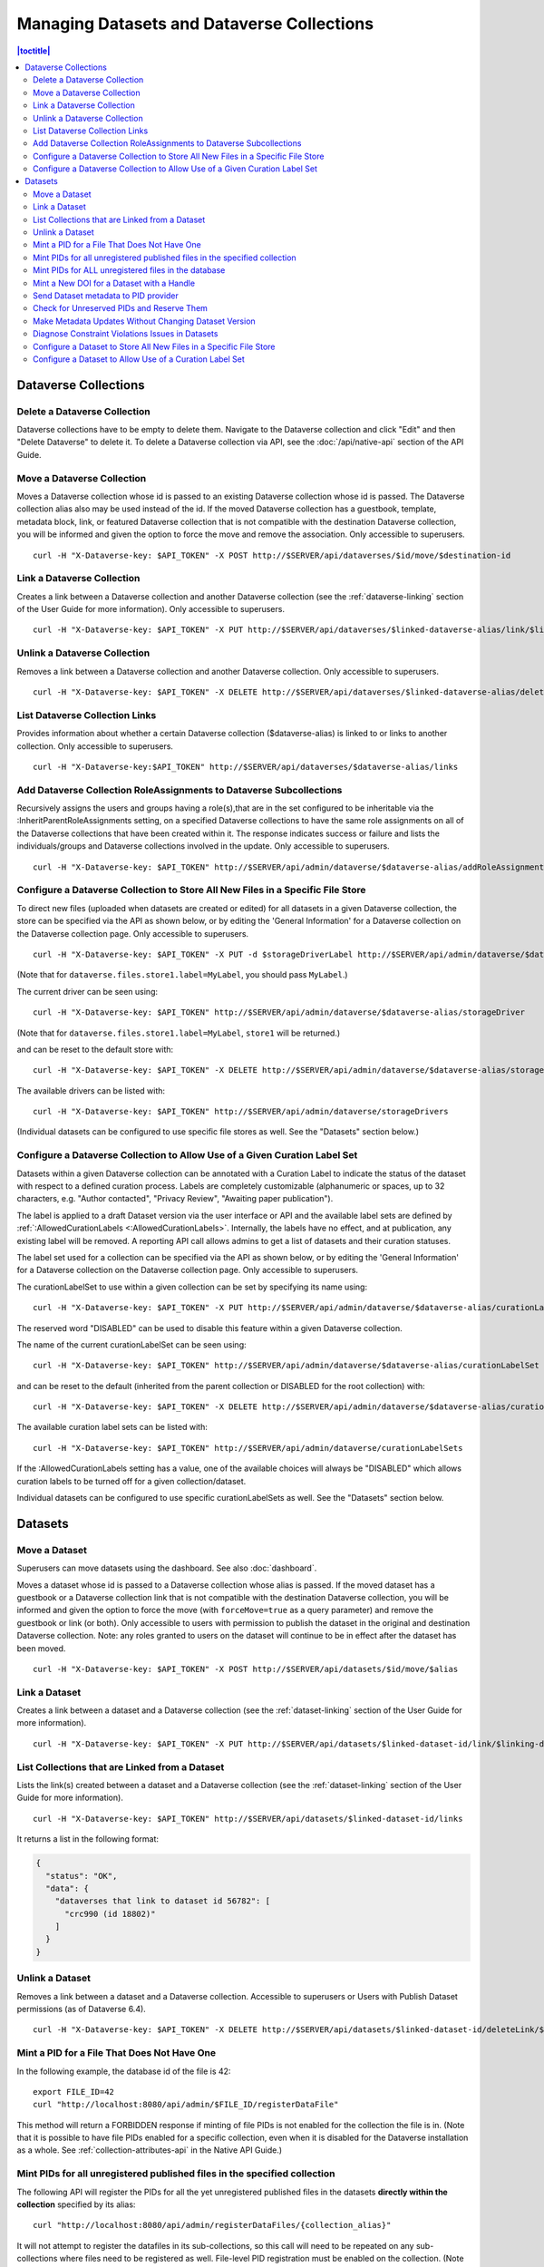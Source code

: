 Managing Datasets and Dataverse Collections
===========================================

.. contents:: |toctitle|
	:local:

Dataverse Collections
---------------------

Delete a Dataverse Collection
^^^^^^^^^^^^^^^^^^^^^^^^^^^^^

Dataverse collections have to be empty to delete them. Navigate to the Dataverse collection and click "Edit" and then "Delete Dataverse" to delete it. To delete a Dataverse collection via API, see the :doc:`/api/native-api` section of the API Guide.

Move a Dataverse Collection
^^^^^^^^^^^^^^^^^^^^^^^^^^^

Moves a Dataverse collection whose id is passed to an existing Dataverse collection whose id is passed. The Dataverse collection alias also may be used instead of the id. If the moved Dataverse collection has a guestbook, template, metadata block, link, or featured Dataverse collection that is not compatible with the destination Dataverse collection, you will be informed and given the option to force the move and remove the association. Only accessible to superusers. ::

    curl -H "X-Dataverse-key: $API_TOKEN" -X POST http://$SERVER/api/dataverses/$id/move/$destination-id

Link a Dataverse Collection
^^^^^^^^^^^^^^^^^^^^^^^^^^^

Creates a link between a Dataverse collection and another Dataverse collection (see the :ref:`dataverse-linking` section of the User Guide for more information). Only accessible to superusers. ::

    curl -H "X-Dataverse-key: $API_TOKEN" -X PUT http://$SERVER/api/dataverses/$linked-dataverse-alias/link/$linking-dataverse-alias

Unlink a Dataverse Collection
^^^^^^^^^^^^^^^^^^^^^^^^^^^^^

Removes a link between a Dataverse collection and another Dataverse collection. Only accessible to superusers. ::

    curl -H "X-Dataverse-key: $API_TOKEN" -X DELETE http://$SERVER/api/dataverses/$linked-dataverse-alias/deleteLink/$linking-dataverse-alias

List Dataverse Collection Links
^^^^^^^^^^^^^^^^^^^^^^^^^^^^^^^

Provides information about whether a certain Dataverse collection ($dataverse-alias) is linked to or links to another collection. Only accessible to superusers. ::

    curl -H "X-Dataverse-key:$API_TOKEN" http://$SERVER/api/dataverses/$dataverse-alias/links

Add Dataverse Collection RoleAssignments to Dataverse Subcollections
^^^^^^^^^^^^^^^^^^^^^^^^^^^^^^^^^^^^^^^^^^^^^^^^^^^^^^^^^^^^^^^^^^^^

Recursively assigns the users and groups having a role(s),that are in the set configured to be inheritable via the :InheritParentRoleAssignments setting, on a specified Dataverse collections to have the same role assignments on all of the Dataverse collections that have been created within it. The response indicates success or failure and lists the individuals/groups and Dataverse collections involved in the update. Only accessible to superusers. ::
 
    curl -H "X-Dataverse-key: $API_TOKEN" http://$SERVER/api/admin/dataverse/$dataverse-alias/addRoleAssignmentsToChildren
    
Configure a Dataverse Collection to Store All New Files in a Specific File Store
^^^^^^^^^^^^^^^^^^^^^^^^^^^^^^^^^^^^^^^^^^^^^^^^^^^^^^^^^^^^^^^^^^^^^^^^^^^^^^^^

To direct new files (uploaded when datasets are created or edited) for all datasets in a given Dataverse collection, the store can be specified via the API as shown below, or by editing the 'General Information' for a Dataverse collection on the Dataverse collection page. Only accessible to superusers. ::
 
    curl -H "X-Dataverse-key: $API_TOKEN" -X PUT -d $storageDriverLabel http://$SERVER/api/admin/dataverse/$dataverse-alias/storageDriver

(Note that for ``dataverse.files.store1.label=MyLabel``, you should pass ``MyLabel``.)
    
The current driver can be seen using::

    curl -H "X-Dataverse-key: $API_TOKEN" http://$SERVER/api/admin/dataverse/$dataverse-alias/storageDriver

(Note that for ``dataverse.files.store1.label=MyLabel``, ``store1`` will be returned.)

and can be reset to the default store with::

    curl -H "X-Dataverse-key: $API_TOKEN" -X DELETE http://$SERVER/api/admin/dataverse/$dataverse-alias/storageDriver
    
The available drivers can be listed with::

    curl -H "X-Dataverse-key: $API_TOKEN" http://$SERVER/api/admin/dataverse/storageDrivers
    
(Individual datasets can be configured to use specific file stores as well. See the "Datasets" section below.)

Configure a Dataverse Collection to Allow Use of a Given Curation Label Set
^^^^^^^^^^^^^^^^^^^^^^^^^^^^^^^^^^^^^^^^^^^^^^^^^^^^^^^^^^^^^^^^^^^^^^^^^^^

Datasets within a given Dataverse collection can be annotated with a Curation Label to indicate the status of the dataset with respect to a defined curation process. Labels are completely customizable (alphanumeric or spaces, up to 32 characters, e.g. "Author contacted", "Privacy Review", "Awaiting paper publication").

The label is applied to a draft Dataset version via the user interface or API and the available label sets are defined by :ref:`:AllowedCurationLabels <:AllowedCurationLabels>`. Internally, the labels have no effect, and at publication, any existing label will be removed. A reporting API call allows admins to get a list of datasets and their curation statuses.

The label set used for a collection can be specified via the API as shown below, or by editing the 'General Information' for a Dataverse collection on the Dataverse collection page. Only accessible to superusers.

The curationLabelSet to use within a given collection can be set by specifying its name using::
 
    curl -H "X-Dataverse-key: $API_TOKEN" -X PUT http://$SERVER/api/admin/dataverse/$dataverse-alias/curationLabelSet?name=$curationLabelSetName
    
The reserved word "DISABLED" can be used to disable this feature within a given Dataverse collection. 
    
The name of the current curationLabelSet can be seen using::

    curl -H "X-Dataverse-key: $API_TOKEN" http://$SERVER/api/admin/dataverse/$dataverse-alias/curationLabelSet

and can be reset to the default (inherited from the parent collection or DISABLED for the root collection) with::

    curl -H "X-Dataverse-key: $API_TOKEN" -X DELETE http://$SERVER/api/admin/dataverse/$dataverse-alias/curationLabelSet
    
The available curation label sets can be listed with::

    curl -H "X-Dataverse-key: $API_TOKEN" http://$SERVER/api/admin/dataverse/curationLabelSets
    
If the :AllowedCurationLabels setting has a value, one of the available choices will always be "DISABLED" which allows curation labels to be turned off for a given collection/dataset.
    
Individual datasets can be configured to use specific curationLabelSets as well. See the "Datasets" section below.

Datasets
--------

Move a Dataset
^^^^^^^^^^^^^^

Superusers can move datasets using the dashboard. See also :doc:`dashboard`.

Moves a dataset whose id is passed to a Dataverse collection whose alias is passed. If the moved dataset has a guestbook or a Dataverse collection link that is not compatible with the destination Dataverse collection, you will be informed and given the option to force the move (with ``forceMove=true`` as a query parameter) and remove the guestbook or link (or both). Only accessible to users with permission to publish the dataset in the original and destination Dataverse collection. Note: any roles granted to users on the dataset will continue to be in effect after the dataset has been moved. ::

    curl -H "X-Dataverse-key: $API_TOKEN" -X POST http://$SERVER/api/datasets/$id/move/$alias

Link a Dataset
^^^^^^^^^^^^^^

Creates a link between a dataset and a Dataverse collection (see the :ref:`dataset-linking` section of the User Guide for more information). ::

    curl -H "X-Dataverse-key: $API_TOKEN" -X PUT http://$SERVER/api/datasets/$linked-dataset-id/link/$linking-dataverse-alias

List Collections that are Linked from a Dataset
^^^^^^^^^^^^^^^^^^^^^^^^^^^^^^^^^^^^^^^^^^^^^^^

Lists the link(s) created between a dataset and a Dataverse collection (see the :ref:`dataset-linking` section of the User Guide for more information). ::

    curl -H "X-Dataverse-key: $API_TOKEN" http://$SERVER/api/datasets/$linked-dataset-id/links

It returns a list in the following format:

.. code-block:: json

  {
    "status": "OK",
    "data": {
      "dataverses that link to dataset id 56782": [
        "crc990 (id 18802)"
      ]
    }
  }

.. _unlink-a-dataset:

Unlink a Dataset
^^^^^^^^^^^^^^^^

Removes a link between a dataset and a Dataverse collection. Accessible to superusers or Users with Publish Dataset permissions (as of Dataverse 6.4). ::

    curl -H "X-Dataverse-key: $API_TOKEN" -X DELETE http://$SERVER/api/datasets/$linked-dataset-id/deleteLink/$linking-dataverse-alias

Mint a PID for a File That Does Not Have One
^^^^^^^^^^^^^^^^^^^^^^^^^^^^^^^^^^^^^^^^^^^^

In the following example, the database id of the file is 42::

    export FILE_ID=42
    curl "http://localhost:8080/api/admin/$FILE_ID/registerDataFile"
    
This method will return a FORBIDDEN response if minting of file PIDs is not enabled for the collection the file is in. (Note that it is possible to have file PIDs enabled for a specific collection, even when it is disabled for the Dataverse installation as a whole. See :ref:`collection-attributes-api` in the Native API Guide.)

Mint PIDs for all unregistered published files in the specified collection
^^^^^^^^^^^^^^^^^^^^^^^^^^^^^^^^^^^^^^^^^^^^^^^^^^^^^^^^^^^^^^^^^^^^^^^^^^

The following API will register the PIDs for all the yet unregistered published files in the datasets **directly within the collection** specified by its alias::

    curl "http://localhost:8080/api/admin/registerDataFiles/{collection_alias}"

It will not attempt to register the datafiles in its sub-collections, so this call will need to be repeated on any sub-collections where files need to be registered as well.
File-level PID registration must be enabled on the collection. (Note that it is possible to have it enabled for a specific collection, even when it is disabled for the Dataverse installation as a whole. See :ref:`collection-attributes-api` in the Native API Guide.)

This API will sleep for 1 second between registration calls by default. A longer sleep interval can be specified with an optional ``sleep=`` parameter::

      curl "http://localhost:8080/api/admin/registerDataFiles/{collection_alias}?sleep=5"

Mint PIDs for ALL unregistered files in the database
^^^^^^^^^^^^^^^^^^^^^^^^^^^^^^^^^^^^^^^^^^^^^^^^^^^^

The following API will attempt to register the PIDs for all the published files in your instance, in collections that allow file PIDs, that do not yet have them::

    curl http://localhost:8080/api/admin/registerDataFileAll

The application will attempt to sleep for 1 second between registration attempts as not to overload your persistent identifier service provider. Note that if you have a large number of files that need to be registered in your Dataverse, you may want to consider minting file PIDs within indivdual collections, or even for individual files using the ``registerDataFiles`` and/or ``registerDataFile`` endpoints above in a loop, with a longer sleep interval between calls.



Mint a New DOI for a Dataset with a Handle
^^^^^^^^^^^^^^^^^^^^^^^^^^^^^^^^^^^^^^^^^^

Mints a new identifier for a dataset previously registered with a handle. Only accessible to superusers. ::

    curl -H "X-Dataverse-key: $API_TOKEN" -X POST http://$SERVER/api/admin/$dataset-id/reregisterHDLToPID
    
.. _send-metadata-to-pid-provider:

Send Dataset metadata to PID provider
^^^^^^^^^^^^^^^^^^^^^^^^^^^^^^^^^^^^^

Forces update to metadata provided to the PID provider of a published dataset. Only accessible to superusers. ::

    curl -H "X-Dataverse-key: $API_TOKEN" -X POST http://$SERVER/api/datasets/$dataset-id/modifyRegistrationMetadata

Check for Unreserved PIDs and Reserve Them
^^^^^^^^^^^^^^^^^^^^^^^^^^^^^^^^^^^^^^^^^^

See :ref:`pids-api` in the API Guide for details.

Make Metadata Updates Without Changing Dataset Version
^^^^^^^^^^^^^^^^^^^^^^^^^^^^^^^^^^^^^^^^^^^^^^^^^^^^^^

As a superuser, click "Update Current Version" when publishing. (This option is only available when a 'Minor' update would be allowed.)

Diagnose Constraint Violations Issues in Datasets
^^^^^^^^^^^^^^^^^^^^^^^^^^^^^^^^^^^^^^^^^^^^^^^^^

To identify invalid data values in specific datasets (if, for example, an attempt to edit a dataset results in a ConstraintViolationException in the server log), or to check all the datasets in the Dataverse installation for constraint violations, see :ref:`Dataset Validation <dataset-validation-api>` in the :doc:`/api/native-api` section of the User Guide.

Configure a Dataset to Store All New Files in a Specific File Store
^^^^^^^^^^^^^^^^^^^^^^^^^^^^^^^^^^^^^^^^^^^^^^^^^^^^^^^^^^^^^^^^^^^

Configure a dataset to use a specific file store (this API can only be used by a superuser) ::
 
    curl -H "X-Dataverse-key: $API_TOKEN" -X PUT -d $storageDriverLabel http://$SERVER/api/datasets/$dataset-id/storageDriver
    
The current driver can be seen using::

    curl http://$SERVER/api/datasets/$dataset-id/storageDriver

It can be reset to the default store as follows (only a superuser can do this) ::

    curl -H "X-Dataverse-key: $API_TOKEN" -X DELETE http://$SERVER/api/datasets/$dataset-id/storageDriver
    
The available drivers can be listed with::

    curl -H "X-Dataverse-key: $API_TOKEN" http://$SERVER/api/admin/dataverse/storageDrivers
    
Configure a Dataset to Allow Use of a Curation Label Set
^^^^^^^^^^^^^^^^^^^^^^^^^^^^^^^^^^^^^^^^^^^^^^^^^^^^^^^^

A dataset can be annotated with a Curation Label to indicate the status of the dataset with respect to a defined curation process. Labels are completely customizable (alphanumeric or spaces, up to 32 characters, e.g. "Author contacted", "Privacy Review", "Awaiting paper publication").

The label is applied to a draft Dataset version via the user interface or API and the available label sets are defined by :ref:`:AllowedCurationLabels <:AllowedCurationLabels>`. Internally, the labels have no effect, and at publication, any existing label will be removed. A reporting API call allows admins to get a list of datasets and their curation statuses.

The label set used for a dataset can be specified via the API as shown below. Only accessible to superusers.
 
The curationLabelSet to use within a given dataset can be set by specifying its name using::
 
    curl -H "X-Dataverse-key: $API_TOKEN" -X PUT http://$SERVER/api/datasets/$dataset-id/curationLabelSet?name=$curationLabelSetName
    
The reserved word "DISABLED" can be used to disable this feature within a given Dataverse collection. 
    
The name of the current curationLabelSet can be seen using::

    curl -H "X-Dataverse-key: $API_TOKEN" http://$SERVER/api/datasets/$dataset-id/curationLabelSet

and can be reset to the default (inherited from the parent collection) with (only a superuser can do this) ::

    curl -H "X-Dataverse-key: $API_TOKEN" -X DELETE http://$SERVER/api/datasets/$dataset-id/curationLabelSet
    
The available curationLabelSets can be listed with::

    curl -H "X-Dataverse-key: $API_TOKEN" http://$SERVER/api/admin/dataverse/curationLabelSets
    
If the :AllowedCurationLabels setting has a value, one of the available choices will always be "DISABLED" which allows curation labels to be turned off for a given collection/dataset.

Collections can be configured to use specific curationLabelSets as well. See the "Dataverse Collections" section above.
